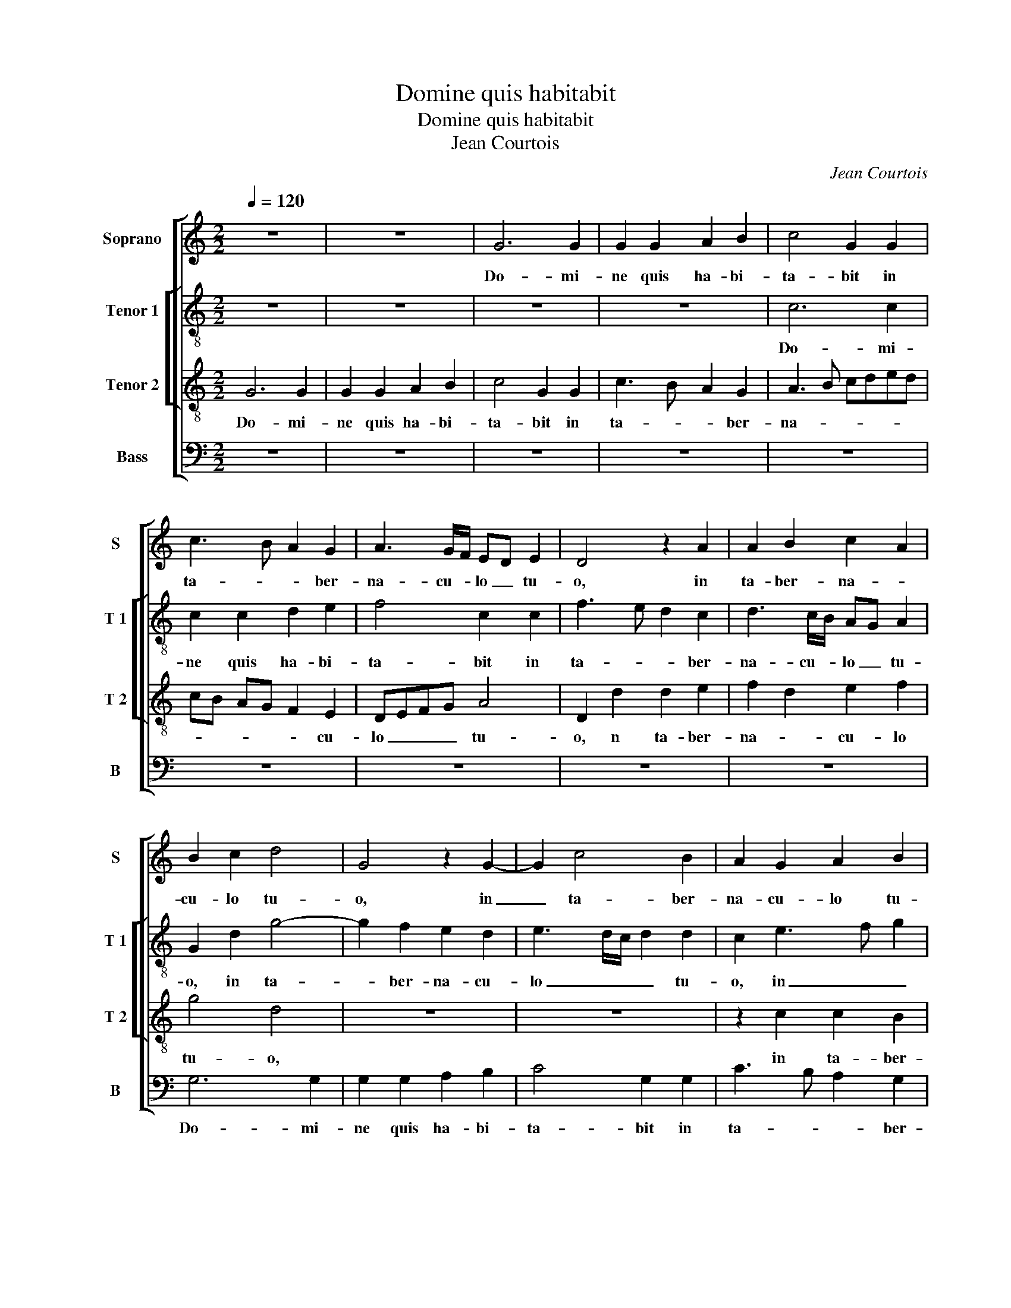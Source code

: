 X:1
T:Domine quis habitabit
T:Domine quis habitabit
T:Jean Courtois
C:Jean Courtois
%%score [ 1 [ 2 3 ] 4 ]
L:1/8
Q:1/4=120
M:2/2
K:C
V:1 treble nm="Soprano" snm="S"
V:2 treble-8 nm="Tenor 1" snm="T 1"
V:3 treble-8 nm="Tenor 2" snm="T 2"
V:4 bass nm="Bass" snm="B"
V:1
 z8 | z8 | G6 G2 | G2 G2 A2 B2 | c4 G2 G2 | c3 B A2 G2 | A3 G/F/ ED E2 | D4 z2 A2 | A2 B2 c2 A2 | %9
w: ||Do- mi-|ne quis ha- bi-|ta- bit in|ta- * * ber-|na- cu- * lo _ tu-|o, in|ta- ber- na- *|
 B2 c2 d4 | G4 z2 G2- | G2 c4 B2 | A2 G2 A2 B2 | A4 z4 | z2 A2 A2 A2 | B3 A/B/ c2 d2 | B2 c4 BA | %17
w: cu- lo tu-|o, in|_ ta- ber-|na- cu- lo tu-|o,|in ta- ber-|na- * * * cu-|lo tu- * *|
 G8 | z2 G4 G2 | A2 G2 c4 | B2 c2 A4 | G2 c4 BA | B2 B2 GA Bc | d2 A2 B2 A2- | AG G4 F2 | G8- | %26
w: o?|Aut quis|re- qui- es-|cet in mon-|te san- * *|* cto tu- * * *|||o?|
 G8- | G8 | z8 | z4 z2 G2 | G2 A2 B2 c2 | d2 e4 d2 | c2 c2 B2 c2 | c2 c2 d4 | G2 G2 c3 B | %35
w: _|||Qui|in- gre- * di-|tur si- ne|ma- cu- la, et|o- pe- ra-|tur ju- sti- i-|
 A2 d3 cBA | GFED E2 F2- |"^b" F2 G2 B2 B2 | A4 z2 d2 | d2 d2 e4 | A2 A2 ABcA | BG c3 B BA/B/ | %42
w: am, ju- * * *|sti- * * * * *|* * * ti-|am, et|o- pe- ra-|tur ju- sti- * * *|* * ti- * * * *|
 c8 | z2 G2 G3 A | B2 B2 A2 B2 | c2 A2 G2 A2 | F4 E4 | z2 A2 F2 G2 | A2 G4 F2 | G4 z4 | z8 | z8 | %52
w: am.|Qui lo- *|* qui- tur ve-|ri- ta- tem in|cor- de|su- * *||o.|||
 z4 d4 | c2 A2 c2 c2 | G2 c4 B2 | A2 A2 G4 | z2 c2 e4 | d2 c4 c2 | B2 A2 c3 d | ec d3 cAB | %60
w: Qui|non e- bit do-|lum in lin-|gua su- a,|nec fe-|cit pro- xi-|mo su- o _|_ _ ma- * * *|
 c2 B2 d3 c | AB c3 BAG | F4 E4 | z8 | z8 | z8 | z2 d4 d2 | e2 d2 B2 B2 | c2 d2 edcB | %69
w: ||* lum,||||et op-|pro- bri- um non|ac- ce- * * * *|
 A2 B2 A2 dc | BA B3 AGF | ED d3 c c2- | c2 B2 c3 d | B4 z2 A2 | B2 G4 A2- | AG F2 E2 F2- | %76
w: pit, non ac- ce- *||||pit ad-|ver- sus pro-|* * xi- mos su-|
 FG A3 G G2- |"^#""^#""^#" GFFE/F/ G4 | z2 A2 B2 G2- | G2 A2 AG F2 | E2 F3 G A2- | AG G4 F2 | G8 || %83
w: |* * * * * os,|ad- ver- sus|_ pro- xi- * *|mos su- * *||os.|
 c4 c3 B | A2 c2 B2 A2 | G2 A2 A2 A2 | d3 c BA B2- | BAGF E2 G2 | %88
w: Ad ni- *|* hi- lum de-|duc- tus est in|con- * * * spe-|* * * * * tu|
"^SECUNDA\n      PARS" AGAB cd e2 | d2 c3 B/A/ B2 | c2 c2 c3 B | A2 c2 B2 A2 | G4 z2 G2 | %93
w: e- * * * * * *||ius, ad ni- hi-|lum de- duc- tus|est in|
 G2 G2 c2 c2- | cBAG F2 A2- | AB c3 BcG | B2 G3 F/E/ F2 | G8 | z8 | z2 G2 G2 F2 | G3 F G2 A2 | %101
w: con- spe- ctu e-|* * * * ius ma-|* * li- * * *||gnus.||Ti- men- tes|au- * * tem|
 G6 F2 | E2 c2 c2 A2 | c3 B c2 d2 | c6 B2 | A2 B2 defe | dc c3 B/A/ B2 | c8 | z8 | z8 | %110
w: Do- mi-|num, ti- men- tes|au- * * tem|Do- mi-|num glo- ri- * * *|fi- * * * * *|cat.|||
 z2 e2 e2 d2 | e3 d d2 c2 | B2 e4 d2 | B4 c2 d2- | d2 cB A4 | G4 G4- | G2 G2 F2 F2 | E4 z4 | z8 | %119
w: Qui ju- rat|pro- xi- mo su-|o, pro- xi-|mo su- *||o, et|_ non de- ci-|pit,||
 z2 G4 G2 | A3 B c2 c2 | B2 d3 cBA | G8 | z2 G2 c4- | c2 B2 G2 B2 | A4 G4- | G8 | z8 | z2 G2 A3 A | %129
w: qui pe-|cu- * * ni-|am su- * * *|am|non de-|* dit ad u-|su- ram,|_||ett mu- ne-|
 B2 G2 c3 e | d2 c2 B2 A2 | c2 d2 A2 d2- | dc/B/ c2 d2 B2 | A4 G4- | G4 z4 | z2 c4 B2 | %136
w: ra su- per in-|no- cen- tem non|ac- ce- pit, non|_ _ _ _ ac- ce-|* pit,|_|non a-|
"^#" A2 G4 F2 | G8- | G4 z2 G2 | A2 G2 c4 | z8 | z4 z2 c2 | d2 c2 f4 | z2 e4 d2 | c3 B c2 B2 | %145
w: ce- * *|pit.|_ Qui|fa- cit haec,-||qui|fa- cit haec|non mo-|ve- * * bi-|
 A2 d4 c2 | B3 A/G/ A4 | G8 | z8 | z2 F2 D2 E2 | F2 G2 D4 | E2 G4 F2 | EC c3 B/A/ B2 | c2 A4 G2 | %154
w: tur in ae-|ter- * * *|num,||in ae- ter-|* * num,|in ae- *|ter- * * * * *|num, non mo-|
 F3 E F2 E2 | D2 G2 G2 F2 | G8 | z2 A4 G2 | F3 E F2 E2 | D2 G4 F2 | G8- | G8 |] %162
w: ve- * * bi-|tur in ae- ter-|num,|non mo-|ve- bi- tur in|ae- * ter-|num.|_|
V:2
 z8 | z8 | z8 | z8 | c6 c2 | c2 c2 d2 e2 | f4 c2 c2 | f3 e d2 c2 | d3 c/B/ AG A2 | G2 d2 g4- | %10
w: ||||Do- mi-|ne quis ha- bi-|ta- bit in|ta- * * ber-|na- cu- * lo _ tu-|o, in ta-|
 g2 f2 e2 d2 | e3 d/c/ d2 d2 | c2 e3 f g2 | e2 e2 e2 e2 | f3 e d2 fe | dc d2 e2 f2- | fe e4 d2 | %17
w: * ber- na- cu-|lo _ _ _ tu-|o, in _ _|ta- ber- na- cu-|lo _ _ tu- *|||
 e8- | e8 | z2 c4 c2 | d2 c2 f4 | e2 e2 cdef | g4 z2 G2 | A2 F2 f4- | f2 e2 d3 c | B4 e4 | d4 z4 | %27
w: o?|_|Aut quis|re- qui- es-|cet in mon- * * *|te, in|mon- te San-|* cto tu- *||o?|
 z8 | z8 | z8 | z8 | z2 c4 d2 | e3 f g2 a2- | a2 g2 f2 f2 | e3 d ef g2- | g2 f2 g2 g2 | g2 g2 a4 | %37
w: ||||Qui in-|gre- di- tur si-|* ne ma- cu-|la, _ _ _ et|_ o- pe- ra-|tur- ju- sti-|
 d2 d2 g3 f | e2 a3 gfe | dcBA B2 c2 | e2 d4 g2- | gffe/f/ g4 | e4 z2 c2 | c3 d e2 e2 | %44
w: ti- am, ju- *|* sti- * * *|* * * * ti- am,|ju- * sti-|* * * * * ti-|am. Qui|lo- * * qui-|
 d2 e2 f2 d2 | c2 d2 B2 A2- | A2 a3 gef | g2 c2 d2 B2 | c2 BA G2 A2 | Bcde fg a2- | a2 gf e4 | %51
w: tur ve- ri- ta-|tem in cor- de|_ su- * * *|o, in cor- de|su- * * * *|||
 d4 z4 | g4 f2 d2 | f2 f2 c2 f2- | f2 e2 c2 d2- | dc c4 B2 | c8 | z2 f2 a4 | g2 f4 f2 | %59
w: o.|Qui non e-|bit do- lum in|_ lin- gua su-||a,|nec fe-|cit pro- xi-|
 e2 c2 f3 g | af g3 fde | f2 e2 c4 | z8 | z2 f2 a4 | g2 f4 f2 | e2 d2 f3 g | a2 g4 f2 | g2 g4 g2 | %68
w: mo su- o _|_ _ ma- * * *|* * lum,||nec fe-|cit pro- xi-|mo su- * *|o ma- *|lum, et op-|
 a2 g2 e2 e2 | f2 g2 a4 | z8 | z2 g4 g2 | a2 g2 e2 e2 | f2 g2 agfe | d2 d2 e2 c2 | d2 d2 e2 c2 | %76
w: pro- bri- um non|ac- ce- pit,||et op-|pro- bri- um non|ac- ce- * * * *|pit ad- ver- sus|pro- xi- mos su-|
 f3 e d2 e2 | d4 B2 c2 | A2 d3 c B2 | c2 A2 d4 | e2 c2 e3 e | d2 e2 d4 | d8 || z8 | z8 | z8 | z8 | %87
w: os, _ _ ad-|ver- sus pro-|xi- mos _ _|su- os, ad-|ver- sus pro- xi-|mos su- *|os.|||||
 z8 | z8 | z4 g4 | g3 f e2 g2 | f2 e2 d2 d2 | d2 d2 g3 f | ed e3 dcB | A2 c2 dcde | f2 e2 a4 | %96
w: ||Ad|ni- hi- lum de-|duc- tus est in|con- spe- ctu _|_ _ e- * * *|ius ma- li- * * *||
 g4 z4 | z2 d2 d2 B2 | d3 c d2 e2 | d6 c2 | B2 B2 B2 A2 | e4 z4 | z2 g2 g2 f2 | g6 g2 | a6 g2 | %105
w: gnus.|Ti- men- tes|au- * * tem|Do- mi-|num glo- ri- fi-|cat,|Ti- men- tes|au- tem|Do- mi-|
 f2 g2 f3 g | a2 f2 g3 f | ed e4 dc | d3 e f2 e2 | z2 a2 a2 g2 | a3 g g2 f2 | e4 z2 a2- | %112
w: num glo- ri- *|* fi- cat. _|_ _ _ _ _||Qui ju- rat|pro- xi- mo su-|o- et|
 a2 g2 e2 f2 | g6 fe | d2 g4 f2 | g2 c4 B2- | B2 AG A2 B2 | c2 e2 f2 g2- | g2 fe d4 | c2 e4 e2 | %120
w: _ non de- ci-|||pit, et non|_ de- * ce- pit|qui pe- cu- ni-|* am _ su-|am non de-|
 f3 f e2 f2 | g4 d2 g2- | gfed c2 d2- | d2 d2 e2 f2 | g2 GA BcdB | c2 A2 c4- | c2 B2 G2 B2 | %127
w: dit ad u- su-||* * * * ram, qui|_ pe- cu- ni-|am su- * * * * *|am non de-|* dit ad u-|
 A4 G4 | z4 z2 c2 | d3 d e2 c2 | f3 a g2 f2 | e2 d2 f2 g2 | e4 d4 | z2 c2 d3 d | edcB AB cd | %135
w: su- ram,|et|mu- ne- ra su-|per in- no- *|cen- tem non ac-|ce- pit,|et mu- ne-|ra _ _ _ su- * per _|
 e2 f2 g2 f2- | f2 e2 d3 c | B4 z2 d2 | e2 d2 g4 | z2 d2 e2 c2 | g4 z2 d2 | e2 c2 f4 | z4 d4 | %143
w: in- no- cen- tem|_ non ac- ce-|pit. Qui|fa- cit haec,|qui fa- cit|haec, qui|fa- cit haec,|qui|
 e2 c2 g4 | z2 a4 g2 | f3 e f2 e2 | d2 g4 f2 | e3 d c2 B2 | ABcd efge | f2 F2 A2 G2 | d4 z2 A2 | %151
w: fa- cit haec|non- mo-|ve- bi- * in|ae- ter- *|||num, qui fa- cit|haec non|
 B2 c3 B/A/ B2 | c2 g4 g2 | e3 d/e/ f2 d2 | d3 c A2 A2 | B2 c2 d3 c | BA c4 B2 | e3 d/e/ f2 d2 | %158
w: mo- ve- * * *|bi- tur, non|mo- * * ve- bi-|tur in ae- ter-|num, in ae- *|* * ter- *|* * * num, in|
 d3 c A2 A2 | B2 c2 d4 | z2 B2 e2 e2 | d8 |] %162
w: ae- * * ter-|* * num,|in ae- ter-|num.|
V:3
 G6 G2 | G2 G2 A2 B2 | c4 G2 G2 | c3 B A2 G2 | A3 B cded | cB AG F2 E2 | DEFG A4 | D2 d2 d2 e2 | %8
w: Do- mi-|ne quis ha- bi-|ta- bit in|ta- * * ber-|na- * * * * *|* * * * * cu-|lo _ _ _ tu-|o, n ta- ber-|
 f2 d2 e2 f2 | g4 d4 | z8 | z8 | z2 c2 c2 B2 | c2 A2 B2 c2 | d2 f3 edc | BA G4 F2 | G4 A4 | %17
w: na- * cu- lo|tu- o,|||in ta- ber-|na- co- lo tu-|o, tu- * * *||* o?|
 z2 B4 B2 | c2 B2 e4 | d2 e2 cdef | g2 e2 d2 c2- | c2 A3 B c2 | d4 e4 | f3 e d2 d2 | c3 B A4 | %25
w: Aut quis|re- qui- es-|cet in mon- * * *|* te san- cto|_ tu- * *|o, _|tu- * * o,|tu- * o?|
 z2 G4 A2 | B3 c d2 e2- | e2 d2 c2 c2 | B2 cB cd e2- | eddc/d/ e4 | z2 d4 e2 | f2 g6 | c4 z2 c2- | %33
w: Qui in-|gre- di- tur si-|* ne ma- cu-|la, _ _ _ _ _|_ _ _ _ _ _|si- ne|ma- cu-|la, si-|
 c2 G2 A2 B2 | c2 c2 c2 c2 | d4 G2 G2 | c3 B A2 d2- | dcBA G2 d2- | d2 c2 d4 | z2 g3 fed | %40
w: * ne ma- cu-|la, et o- pe-|ra- tur ju-|sti- * * *||* ti- am,|ju- * * *|
 c2 f4 e2 | d2 c2 d4 | c8 | z8 | z8 | z8 | z2 c2 c3 d | e2 e2 d2 e2 | f2 d2 c2 d2- | d2 B2 A2 d2 | %50
w: * sti- *|* * ti-|am.||||Qui lo- *|* qui- tur ve-|ri- ta- tem in|_ cor- de su-|
 c2 A2 c2 c2 | G2 g4 f2 | e2 e2 d4 | z4 z2 c2- | cd e2 f2 g2 | e2 f2 d4 | e8 | z8 | z8 | z8 | z8 | %61
w: o. Qui non e-|git do- num|in lin- gua,|in|_ _ _ lin- gua|su- * *|a,|||||
 z2 c2 e4 | d2 c4 c2 | B2 A2 c3 d | ec d3 cAB | c2 B2 d4 | c2 B2 A4 | G4 z4 | z8 | d6 d2 | %70
w: nec fe-|cit pro- xi-|mo su- * *|* * o _ _ _|_ _ ma-||lum,||et op-|
 e2 d2 B2 B2 | c2 d2 e4 | z2 d2 cdec | d2 e2 A2 d2- | d2 B2 c2 A2- | A2 B2 c2 A2 | d3 c B2 c2 | %77
w: pro- bri- um non|ac- ce- pit,|et op- * * *|pro- bri- um non|_ ac- ce- pit|_ ad- ver- sus|pro- xi- mos su-|
 A4 G4 | z8 | z4 z2 B2 | c2 A2 d3 c | B2 c2 A4 | G8 || z4 f4 | f3 e d2 f2 | e2 d2 c2 d2 | %86
w: * os,||ad-|ver- sus pro- xi-|mos su- *|os.|Ad|ni- * * hi-|lum de- duc- tus|
 d2 d2 g3 f | ed e3 dcB | ABcd e3 f | g2 c2 d4 | e2 c3 dec | d2 g3 f/e/ f2 | g3 f/e/ dc d2 | %93
w: est in con- *|* * spe- * * *||* * ctu|e- * * * *|||
 c4 z4 | z2 A2 A2 A2 | c3 d ec f2 | d2 e4 dc | B8- | B8 | z8 | z8 | z2 c2 c2 A2 | c3 B c2 d2 | %103
w: ius,|in con- spe-|ctu e- * * *|ius ma- li- *|gnus.|_|||Ti- men- tes|au- * * tem|
 c6 B2 | A2 f2 f2 d2 | d4 z2 de | fedc d2 d2 | c6 BA | B2 d2 d2 c2 | d3 d c2 B2 | A3 B c2 d2 | %111
w: Do- mi-|num glo- ri- fi-|cat, glo- *|* * * * ri- fi-||* qui ju- rat|pro- xi- mo su-||
 ABcA B2 A2 | e4 z4 | z2 e4 d2 | B2 c2 d4 | z2 e4 d2 | B2 c2 d4 | z2 c4 BA | G2 c4 B2 | c2 c4 c2 | %120
w: |o,|et non|de- ce- pit,|et nn|de- ce- pit,|et _ _|non de- ce-|pit, qui pe-|
 c3 c c2 c2 | d2 d2 g4 | e4 z2 d2 | g4 c2 c2 | d2 e2 d2 d2 | f6 e2 | c2 e2 d4 | c2 c2 d3 d | %128
w: cu- ni- am su-|am non de-|dit, non|de- dit ad|u- su- ram, ad|u- *|* * su-|ram,- et mu- ne-|
 edcB A4 | G4 z4 | z8 | z8 | z4 G4 | A3 A B2 G2 | c3 e d2 c2 | B2 A2 c2 d2- | dc B2 A4 | %137
w: a, _ _ _ _|_|||et|mu- ne- ra su-|per in- no- cen-|tem non ac- ce-||
 G2 d2 e2 d2 | g3 f ed c2- | cd B2 A4 | G2 B2 c2 B2 | AGAB c3 B | A2 G2 A2 F2 | c3 B G4 | z8 | z8 | %146
w: pit,. Qui fa- it|haec _ _ _ qui|_ _ fa- cit|haec, qui fa- ct|haec _ _ _ _ _|_ qui fa- cit|haec, _ _|||
 z8 | z2 e4 d2 | c3 B c2 B2 | A2 d4 c2 | B3 A/G/ A4 | G4 z4 | z2 e4 d2 | c3 B c2 B2 | A2 d4 c2 | %155
w: |non mo-|ve _ _ bi-|tur in ae-|ter- * * *|num,|non mo-|ve- * * bi-|tur in ae-|
 B3 A/G/ A4 | G2 e4 d2 | c3 B c2 B2 | A2 d4 c2 | B3 A/G/ A4 | G8- | G8 |] %162
w: ter- * * *|num, non mo-|ve- * * bi-|tur in ae-|ter- * * *|num.|_|
V:4
 z8 | z8 | z8 | z8 | z8 | z8 | z8 | z8 | z8 | G,6 G,2 | G,2 G,2 A,2 B,2 | C4 G,2 G,2 | %12
w: |||||||||Do- mi-|ne quis ha- bi-|ta- bit in|
 C3 B, A,2 G,2 | A,3 G,/F,/ E,D, E,2 | D,4 z2 D,2 | G,3 F, E,2 D,2 | E,4 F,4 | E,8 | z2 E,4 E,2 | %19
w: ta- * * ber-|na- cu _ lo _ tu-|o, in|ta- ber- na- cu-|lo tu-|o?|Aut quis|
 F,2 E,2 A,4 | G,2 A,2 F,G,A,B, | C3 B, A,2 A,2 | G,3 F, E,4 | D,4 z2 D,2 | E,2 C,2 D,4 | E,6 F,2 | %26
w: re- qui- es-|cet in mon- * * *|* te san- cto|tu- * *|o, in|mon- te san-|cto tu-|
 G,4 z2 C,2- | C,2 D,2 E,3 F, | G,2 A,4 G,2 | F,2 F,2 E,3 D, | E,2 F,2 G,2 F,E, | D,2 C,2 C2 B,2 | %32
w: o? Qui|_ in- gre- di-|tur si- ne|ma- cu- la, _|_ si- ne ma- *|cu- la, qui in-|
"^b" A,2 A,2 G,2 F,2- | F,2 E,2 D,2 D,2 | C,8 | z8 | z8 | z2 G,2 G,2 G,2 | A,4 D,2 D,2 | %39
w: gre- di- tur si-|* ne ma- cu-|la,|||et o- pe-|ra- tur ju-|
 G,3 F, E,2 A,2- | A,G,F,E, D,2 C,2 | G,2 A,2 G,4 | C,8- |"^#" C,8 | z8 | z4 z2 F,2 | %46
w: sti- * * *||* * ti-|am.|_||Qui|
 F,3 G, A,2 A,2 | G,2 A,2 B,2 G,2 | F,2 G,2 E,2 D,2 | G,4 F,2 D,2 | F,2 F,2 C,2 C2- | %51
w: lo- qui- tur ve-|ri- ta- tem in|cor- de su- o.|Qui non e-|git do- num in|
 C2 B,2 A,2 A,2 | G,4 z4 | z2 F,3 G,A,B, | C3 B, A,2 G,2 | A,2 F,2 G,4 | C,8 | z8 | z8 | z8 | z8 | %61
w: _ lin- gua su-|a,|in _ _ _|lin- * * *|* gua su-|a,|||||
 z8 | z2 F,2 A,4 | G,2 F,4 F,2 | E,2 D,2 F,3 G, | A,F, G,2 D,3 E, | F,2 G,2 C,4 | G,8 | z8 | z8 | %70
w: |nec fe-|ct pro- xi-|mo su- * *|* * o ma- *||lum,|||
 G,6 G,2 | A,2 G,2 E,2 E,2 | F,2 G,2 A,4 | z2 E,2 F,2 D,2 | G,3 F, E,2 F,2 | D,4 C,2 F,2- | %76
w: et op-|pro- bri- um non|ac- ce- pit|ad- ver- sus|pro- xi- mos su-|* os, su-|
"^#" F,E, D,2 G,2 C,2 | D,4 z2 E,2 | F,2 D,2 G,3 F, | E,2 F,2 D,4 | C,2 F,3 E, D,2 | G,2 C,2 D,4 | %82
w: |os, ad-|ver- sus pro- *|* xi- mos|su- * * *||
 G,8 || z8 | z8 | z8 | z8 | z4 C4 | C3 B, A,2 C2 | B,2 A,2 G,4 | z8 |"^#""^#" z8 | G,4 G,2 G,2 | %93
w: os.|||||Ad|ni- hi- lum de-|duc- tus est|||in con- spe-|
 C3 B, A,G, A,2- | A,G,F,E, D,E,F,G, | A,G,A,B, C2 F,2 | G,4 A,4 | G,8 | z2 G,2 G,2 E,2 | %99
w: ctu _ _ _ e-||* * * * us ma-|li- *|gnus.|Ti- men- tes|
 G,3 F, G,2 A,2 | G,6 F,2 | E,2 C,2 C,2 D,2 | C,4 z4 | z8 | F,4 F,2 G,2 |"^b" D,2 G,2 B,3 A,/G,/ | %106
w: au- * * tem|Do- mi-|num glo- ri- fi-|cat,||Do- mi- num|glo- ri- * * *|
 F,2 A,2 G,4 | C,4 z2 A,2 | A,2 G,2 A,3 A, | G,2 F,2 E,4 | z8 | z8 | z8 | z8 | z8 | %115
w: * * fi-|cat, qui|ju- rat pro- xi-|mo su- o,||||||
 C,3 D, E,F, G,2- | G,2 F,E, D,4 | A,6 G,2 | E,2 F,2 G,4 | z2 C,4 C,2 | F,3 G, A,2 A,2 | %121
w: pro- xi- * * mo|_ su- * o|et non|de- ce- pit,|qui pe-|cu- ni- am su-|
 G,4 z2 G,2 | C6 B,2 | G,2 B,2 A,4 | G,4 G,4 | F,3 E, C,3 D, | E,F,G,A, B,2 G,2 | %127
w: am non|de- dit|ad u- su-|ram, ad|u- * su- *|ram, _ _ _ _ ad|
 A,2 C3 B,/A,/ B,2 | C4 z4 | z8 | z8 | z4 z2 G,2 | A,3 A, B,2 G,2 | C4 z4 | z2 C,2 F,3 A, | %135
w: u- su- * * *|ram,|||et|mu- ne- ra su-|per|in- no- cen-|
 G,2 F,2 E,2 D,2 | F,2 G,2 D,4 | G,8- | G,4 z4 | z8 | z2 G,2 A,2 G,2 | C3 B, A,G, F,2- | %142
w: tem non ac- ce-||pit.|_||Qui fa- cit|haec, _ _ _ qui|
 F,G, E,2 D,4 | C,4 z4 | z8 | z8 | z8 | z8 | z2 A,4 G,2 | F,3 E, F,2 E,2 |"^#" D,2 G,4 F,2 | %151
w: _ _ fa- cit|haec,|||||non mo-|ve- * * bi-|tur in ae-|
 E,3 D,/C,/ D,2 D,2 | C,4 G,4 |"^#" A,3 G, F,2 G,2 | D,4 z2 A,,2 | D,2 E,2 D,2 D,2 | E,2 C,2 G,4 | %157
w: * * * * ter-|num, non-|mo- * * bi-|tur, qui|fa- cit haec qui|fa- cit haec|
 A,3 G, F,2 G,2 | D,4 z2 A,,2 | D,2 E,2 D,4 | z2 E,2 C,2 C,2 | G,8 |] %162
w: non mo- ve- bi-|tur in|ae- ter- num|in ae- ter-|um.|

